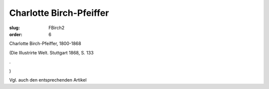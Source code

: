 Charlotte Birch-Pfeiffer
========================

:slug: FBirch2
:order: 6

Charlotte Birch-Pfeiffer, 1800-1868

.. class:: source

  (Die Illustrirte Welt. Stuttgart 1868, S. 133

.. class:: source

  .

.. class:: source

  )

Vgl. auch den entsprechenden Artikel
